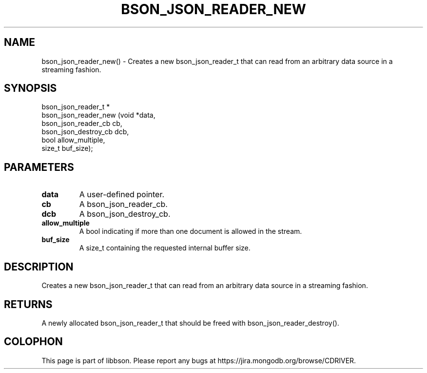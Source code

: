 .\" This manpage is Copyright (C) 2016 MongoDB, Inc.
.\" 
.\" Permission is granted to copy, distribute and/or modify this document
.\" under the terms of the GNU Free Documentation License, Version 1.3
.\" or any later version published by the Free Software Foundation;
.\" with no Invariant Sections, no Front-Cover Texts, and no Back-Cover Texts.
.\" A copy of the license is included in the section entitled "GNU
.\" Free Documentation License".
.\" 
.TH "BSON_JSON_READER_NEW" "3" "2015\(hy06\(hy18" "libbson"
.SH NAME
bson_json_reader_new() \- Creates a new bson_json_reader_t that can read from an arbitrary data source in a streaming fashion.
.SH "SYNOPSIS"

.nf
.nf
bson_json_reader_t *
bson_json_reader_new (void                *data,
                      bson_json_reader_cb  cb,
                      bson_json_destroy_cb dcb,
                      bool                 allow_multiple,
                      size_t               buf_size);
.fi
.fi

.SH "PARAMETERS"

.TP
.B
.B data
A user\(hydefined pointer.
.LP
.TP
.B
.B cb
A bson_json_reader_cb.
.LP
.TP
.B
.B dcb
A bson_json_destroy_cb.
.LP
.TP
.B
.B allow_multiple
A bool indicating if more than one document is allowed in the stream.
.LP
.TP
.B
.B buf_size
A size_t containing the requested internal buffer size.
.LP

.SH "DESCRIPTION"

Creates a new bson_json_reader_t that can read from an arbitrary data source in a streaming fashion.

.SH "RETURNS"

A newly allocated bson_json_reader_t that should be freed with bson_json_reader_destroy().


.B
.SH COLOPHON
This page is part of libbson.
Please report any bugs at https://jira.mongodb.org/browse/CDRIVER.
